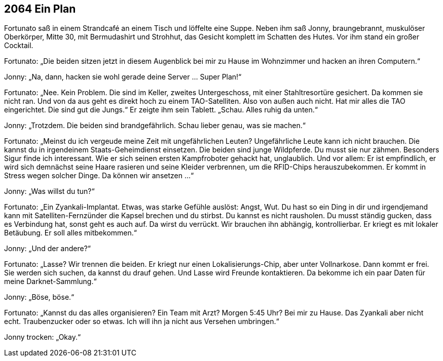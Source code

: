 == [big-number]#2064# Ein Plan

[text-caps]#Fortunato saß in# einem Strandcafé an einem Tisch und löffelte eine Suppe.
Neben ihm saß Jonny, braungebrannt, muskulöser Oberkörper, Mitte 30, mit Bermudashirt und Strohhut, das Gesicht komplett im Schatten des Hutes.
Vor ihm stand ein großer Cocktail.

Fortunato: „Die beiden sitzen jetzt in diesem Augenblick bei mir zu Hause im Wohnzimmer und hacken an ihren Computern.“

Jonny: „Na, dann, hacken sie wohl gerade deine Server … Super Plan!“

Fortunato: „Nee.
Kein Problem.
Die sind im Keller, zweites Untergeschoss, mit einer Stahltresortüre gesichert.
Da kommen sie nicht ran.
Und von da aus geht es direkt hoch zu einem TAO-Satelliten.
Also von außen auch nicht.
Hat mir alles die TAO eingerichtet.
Die sind gut die Jungs.“
Er zeigte ihm sein Tablett.
„Schau.
Alles ruhig da unten.“

Jonny: „Trotzdem.
Die beiden sind brandgefährlich.
Schau lieber genau, was sie machen.“

Fortunato: „Meinst du ich vergeude meine Zeit mit ungefährlichen Leuten?
Ungefährliche Leute kann ich nicht brauchen.
Die kannst du in irgendeinem Staats-Geheimdienst einsetzen.
Die beiden sind junge Wildpferde.
Du musst sie nur zähmen.
Besonders Sigur finde ich interessant.
Wie er sich seinen ersten Kampfroboter gehackt hat, unglaublich.
Und vor allem: Er ist empfindlich, er wird sich demnächst seine Haare rasieren und seine Kleider verbrennen, um die RFID-Chips herauszubekommen.
Er kommt in Stress wegen solcher Dinge.
Da können wir ansetzen ...“

Jonny: „Was willst du tun?“

Fortunato: „Ein Zyankali-Implantat.
Etwas, was starke Gefühle auslöst: Angst, Wut.
Du hast so ein Ding in dir und irgendjemand kann mit Satelliten-Fernzünder die Kapsel brechen und du stirbst.
Du kannst es nicht rausholen.
Du musst ständig gucken, dass es Verbindung hat, sonst geht es auch auf.
Da wirst du verrückt.
Wir brauchen ihn abhängig, kontrollierbar.
Er kriegt es mit lokaler Betäubung.
Er soll alles mitbekommen.“

Jonny: „Und der andere?“

Fortunato: „Lasse?
Wir trennen die beiden.
Er kriegt nur einen Lokalisierungs-Chip, aber unter Vollnarkose.
Dann kommt er frei.
Sie werden sich suchen, da kannst du drauf gehen.
Und Lasse wird Freunde kontaktieren.
Da bekomme ich ein paar Daten für meine Darknet-Sammlung.“

Jonny: „Böse, böse.“

Fortunato: „Kannst du das alles organisieren?
Ein Team mit Arzt?
Morgen 5:45 Uhr?
Bei mir zu Hause.
Das Zyankali aber nicht echt.
Traubenzucker oder so etwas.
Ich will ihn ja nicht aus Versehen umbringen.“

Jonny trocken: „Okay.“

